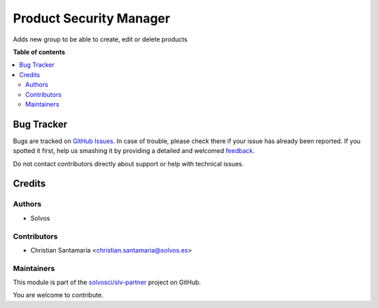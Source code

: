 ========================
Product Security Manager
========================

.. !!!!!!!!!!!!!!!!!!!!!!!!!!!!!!!!!!!!!!!!!!!!!!!!!!!!
   !! This file is generated by oca-gen-addon-readme !!
   !! changes will be overwritten.                   !!
   !!!!!!!!!!!!!!!!!!!!!!!!!!!!!!!!!!!!!!!!!!!!!!!!!!!!

.. |badge1| image:: https://img.shields.io/badge/maturity-Beta-yellow.png
    :target: https://odoo-community.org/page/development-status
    :alt: Beta
.. |badge2| image:: https://img.shields.io/badge/licence-LGPL--3-blue.png
    :target: http://www.gnu.org/licenses/lgpl-3.0-standalone.html
    :alt: License: LGPL-3
.. |badge3| image:: https://img.shields.io/badge/github-solvosci%2Fslv--partner-lightgray.png?logo=github
    :target: https://github.com/solvosci/slv-partner/tree/14.0/product_security_manager
    :alt: solvosci/slv-partner

|badge1| |badge2| |badge3| 

Adds new group to be able to create, edit or delete products

**Table of contents**

.. contents::
   :local:

Bug Tracker
===========

Bugs are tracked on `GitHub Issues <https://github.com/solvosci/slv-partner/issues>`_.
In case of trouble, please check there if your issue has already been reported.
If you spotted it first, help us smashing it by providing a detailed and welcomed
`feedback <https://github.com/solvosci/slv-partner/issues/new?body=module:%20product_security_manager%0Aversion:%2014.0%0A%0A**Steps%20to%20reproduce**%0A-%20...%0A%0A**Current%20behavior**%0A%0A**Expected%20behavior**>`_.

Do not contact contributors directly about support or help with technical issues.

Credits
=======

Authors
~~~~~~~

* Solvos

Contributors
~~~~~~~~~~~~

* Christian Santamaría <christian.santamaria@solvos.es>

Maintainers
~~~~~~~~~~~

This module is part of the `solvosci/slv-partner <https://github.com/solvosci/slv-partner/tree/14.0/product_security_manager>`_ project on GitHub.

You are welcome to contribute.

